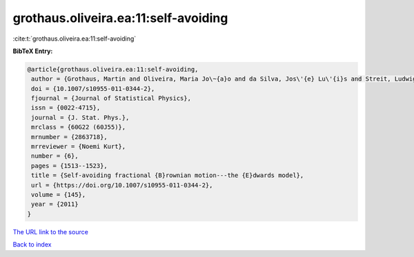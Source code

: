 grothaus.oliveira.ea:11:self-avoiding
=====================================

:cite:t:`grothaus.oliveira.ea:11:self-avoiding`

**BibTeX Entry:**

.. code-block:: bibtex

   @article{grothaus.oliveira.ea:11:self-avoiding,
    author = {Grothaus, Martin and Oliveira, Maria Jo\~{a}o and da Silva, Jos\'{e} Lu\'{i}s and Streit, Ludwig},
    doi = {10.1007/s10955-011-0344-2},
    fjournal = {Journal of Statistical Physics},
    issn = {0022-4715},
    journal = {J. Stat. Phys.},
    mrclass = {60G22 (60J55)},
    mrnumber = {2863718},
    mrreviewer = {Noemi Kurt},
    number = {6},
    pages = {1513--1523},
    title = {Self-avoiding fractional {B}rownian motion---the {E}dwards model},
    url = {https://doi.org/10.1007/s10955-011-0344-2},
    volume = {145},
    year = {2011}
   }
`The URL link to the source <ttps://doi.org/10.1007/s10955-011-0344-2}>`_


`Back to index <../By-Cite-Keys.html>`_
